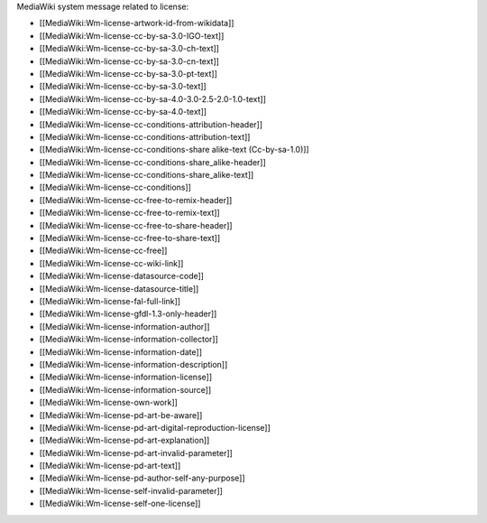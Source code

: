 

MediaWiki system message related to license:

* [[MediaWiki:Wm-license-artwork-id-from-wikidata]]
* [[MediaWiki:Wm-license-cc-by-sa-3.0-IGO-text]]
* [[MediaWiki:Wm-license-cc-by-sa-3.0-ch-text]]
* [[MediaWiki:Wm-license-cc-by-sa-3.0-cn-text]]
* [[MediaWiki:Wm-license-cc-by-sa-3.0-pt-text]]
* [[MediaWiki:Wm-license-cc-by-sa-3.0-text]]
* [[MediaWiki:Wm-license-cc-by-sa-4.0-3.0-2.5-2.0-1.0-text]]
* [[MediaWiki:Wm-license-cc-by-sa-4.0-text]]
* [[MediaWiki:Wm-license-cc-conditions-attribution-header]]
* [[MediaWiki:Wm-license-cc-conditions-attribution-text]]
* [[MediaWiki:Wm-license-cc-conditions-share alike-text (Cc-by-sa-1.0)]]
* [[MediaWiki:Wm-license-cc-conditions-share_alike-header]]
* [[MediaWiki:Wm-license-cc-conditions-share_alike-text]]
* [[MediaWiki:Wm-license-cc-conditions]]
* [[MediaWiki:Wm-license-cc-free-to-remix-header]]
* [[MediaWiki:Wm-license-cc-free-to-remix-text]]
* [[MediaWiki:Wm-license-cc-free-to-share-header]]
* [[MediaWiki:Wm-license-cc-free-to-share-text]]
* [[MediaWiki:Wm-license-cc-free]]
* [[MediaWiki:Wm-license-cc-wiki-link]]
* [[MediaWiki:Wm-license-datasource-code]]
* [[MediaWiki:Wm-license-datasource-title]]
* [[MediaWiki:Wm-license-fal-full-link]]
* [[MediaWiki:Wm-license-gfdl-1.3-only-header]]
* [[MediaWiki:Wm-license-information-author]]
* [[MediaWiki:Wm-license-information-collector]]
* [[MediaWiki:Wm-license-information-date]]
* [[MediaWiki:Wm-license-information-description]]
* [[MediaWiki:Wm-license-information-license]]
* [[MediaWiki:Wm-license-information-source]]
* [[MediaWiki:Wm-license-own-work]]
* [[MediaWiki:Wm-license-pd-art-be-aware]]
* [[MediaWiki:Wm-license-pd-art-digital-reproduction-license]]
* [[MediaWiki:Wm-license-pd-art-explanation]]
* [[MediaWiki:Wm-license-pd-art-invalid-parameter]]
* [[MediaWiki:Wm-license-pd-art-text]]
* [[MediaWiki:Wm-license-pd-author-self-any-purpose]]
* [[MediaWiki:Wm-license-self-invalid-parameter]]
* [[MediaWiki:Wm-license-self-one-license]]

